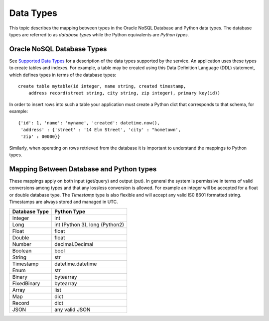 .. _datatypes:


Data Types
~~~~~~~~~~

This topic describes the mapping between types in the Oracle NoSQL Database and
Python data types. The database types are referred to as *database types* while
the Python equivalents are *Python types*.

===========================
Oracle NoSQL Database Types
===========================

See `Supported Data Types <https://docs.oracle.com/pls/topic/lookup?ctx=en/cloud
/paas/nosql-cloud&id=CSNSD-GUID-833B2B2A-1A32-48AB-A19E-413EAFB964B8>`_ for a
description of the data types supported by the service. An application uses
these types to create tables and indexes. For example, a table may be created
using this Data Definition Language (DDL) statement, which defines types in
terms of the database types::

   create table mytable(id integer, name string, created timestamp,
       address record(street string, city string, zip integer), primary key(id))

In order to insert rows into such a table your application must create a Python
dict that corresponds to that schema, for example::

   {'id': 1, 'name': 'myname', 'created': datetime.now(),
    'address' : {'street' : '14 Elm Street', 'city' : "hometown',
    'zip' : 00000}}

Similarly, when operating on rows retrieved from the database it is important to
understand the mappings to Python types.

=========================================
Mapping Between Database and Python types
=========================================

These mappings apply on both input (get/query) and output (put). In general the
system is permissive in terms of valid conversions among types and that any
lossless conversion is allowed. For example an integer will be accepted for a
float or double database type. The *Timestamp* type is also flexible and will
accept any valid IS0 8601 formatted string. Timestamps are always stored and
managed in UTC.

=============    ==============================
Database Type             Python Type
=============    ==============================
Integer                      int
Long             int (Python 3), long (Python2)
Float            float
Double           float
Number           decimal.Decimal
Boolean          bool
String           str
Timestamp        datetime.datetime
Enum             str
Binary           bytearray
FixedBinary      bytearray
Array            list
Map              dict
Record           dict
JSON             any valid JSON
=============    ==============================
